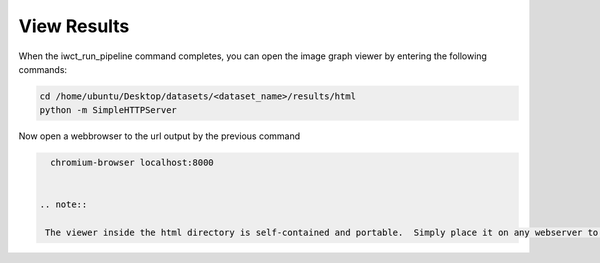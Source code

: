 .. _view_results:

************
View Results
************

When the iwct_run_pipeline command completes, you can open the image graph viewer by entering the following commands:

.. code-block:: bash

   cd /home/ubuntu/Desktop/datasets/<dataset_name>/results/html
   python -m SimpleHTTPServer
   
   
Now open a webbrowser to the url output by the previous command

.. code-block:: bash
   
   chromium-browser localhost:8000
   
   
 .. note::

  The viewer inside the html directory is self-contained and portable.  Simply place it on any webserver to share your image-graph viewer with others. 
